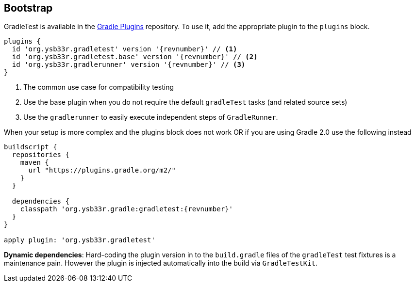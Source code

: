 == Bootstrap

GradleTest is available in the https://plugins.gradle.org/plugin/org.ysb33r.gradletest[Gradle Plugins] repository.
To use it, add the appropriate plugin to the `plugins` block.

[source,groovy,subs="+attributes"]
----
plugins {
  id 'org.ysb33r.gradletest' version '{revnumber}' // <1>
  id 'org.ysb33r.gradletest.base' version '{revnumber}' // <2>
  id 'org.ysb33r.gradlerunner' version '{revnumber}' // <3>
}
----
<1> The common use case for compatibility testing
<2> Use the base plugin when you do not require the default `gradleTest` tasks (and related source sets)
<3> Use the `gradlerunner` to easily execute independent steps of `GradleRunner`.

When your setup is more complex and the plugins block does not work OR if you are using Gradle 2.0 use the following instead

[source,groovy,subs="attributes"]
----
buildscript {
  repositories {
    maven {
      url "https://plugins.gradle.org/m2/"
    }
  }

  dependencies {
    classpath 'org.ysb33r.gradle:gradletest:{revnumber}'
  }
}

apply plugin: 'org.ysb33r.gradletest'
----

*Dynamic dependencies*: Hard-coding the plugin version in to the `build.gradle` files of the `gradleTest`
test fixtures is a maintenance pain. However the plugin is injected automatically into the build via `GradleTestKit`.
